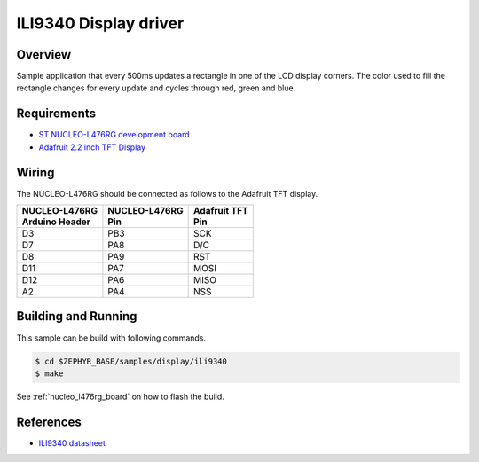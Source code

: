 .. _ili9340-sample:

ILI9340 Display driver
######################

Overview
********

Sample application that every 500ms updates a rectangle in one of the LCD display corners.
The color used to fill the rectangle changes for every update and cycles through red, green and blue.

Requirements
************

- `ST NUCLEO-L476RG development board`_
- `Adafruit 2.2 inch TFT Display`_

Wiring
******

The NUCLEO-L476RG should be connected as follows to the Adafruit TFT display.

+------------------+-----------------+----------------+
| | NUCLEO-L476RG  | | NUCLEO-L476RG | | Adafruit TFT |
| | Arduino Header | | Pin           | | Pin          |
+==================+=================+================+
| D3               | PB3             | SCK            |
+------------------+-----------------+----------------+
| D7               | PA8             | D/C            |
+------------------+-----------------+----------------+
| D8               | PA9             | RST            |
+------------------+-----------------+----------------+
| D11              | PA7             | MOSI           |
+------------------+-----------------+----------------+
| D12              | PA6             | MISO           |
+------------------+-----------------+----------------+
| A2               | PA4             | NSS            |
+------------------+-----------------+----------------+

Building and Running
********************

This sample can be build with following commands.

.. code-block:: console

  $ cd $ZEPHYR_BASE/samples/display/ili9340
  $ make

See :ref:`nucleo_l476rg_board` on how to flash the build.

References
**********

- `ILI9340 datasheet`_

.. _Adafruit 2.2 inch TFT Display: https://www.adafruit.com/product/1480
.. _ST NUCLEO-L476RG development board: http://www.st.com/en/evaluation-tools/nucleo-l476rg.html
.. _ILI9340 datasheet: https://cdn-shop.adafruit.com/datasheets/ILI9340.pdf
